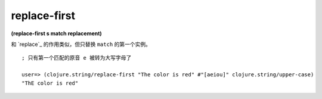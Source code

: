 replace-first
----------------

**(replace-first s match replacement)**

和 `replace`_ 的作用类似，但只替换 ``match`` 的第一个实例。

::

    ; 只有第一个匹配的原音 e 被转为大写字母了

    user=> (clojure.string/replace-first "The color is red" #"[aeiou]" clojure.string/upper-case)
    "ThE color is red"


